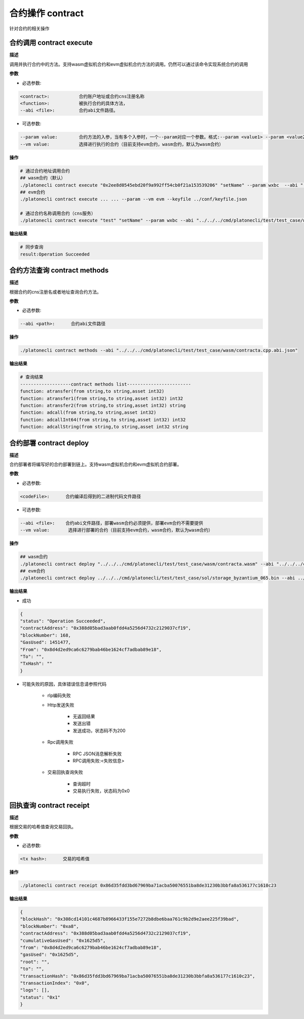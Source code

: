 .. _cli-contract:

=========================
合约操作 contract
=========================

针对合约的相关操作

.. _cli-contract-execute:

合约调用 contract execute
==============================

**描述**

调用并执行合约中的方法。支持wasm虚拟机合约和evm虚拟机合约方法的调用。仍然可以通过该命令实现系统合约的调用

**参数**

- 必选参数:

.. code:: bash

      <contract>:           合约账户地址或合约cns注册名称
      <function>:           被执行合约的具体方法，
      --abi <file>:         合约abi文件路径。

- 可选参数:

.. code:: bash

      --param value:        合约方法的入参，当有多个入参时，一个--param对应一个参数。格式:--param <value1> --param <value2>
      --vm value:           选择进行执行的合约（目前支持evm合约，wasm合约，默认为wasm合约）

**操作**

.. code:: bash

      # 通过合约地址调用合约
      ## wasm合约（默认）
      ./platonecli contract execute "0x2ee8d0545ebd20f9a992ff54cb0f21a153539206" "setName" --param wxbc  --abi "../../../cmd/platonecli/test/test_case/wasm/contracta.cpp.abi.json" --keyfile ../conf/keyfile.json
      ## evm合约
      ./platonecli contract execute ... ... --param --vm evm --keyfile ../conf/keyfile.json

      # 通过合约名称调用合约（cns服务）
      ./platonecli contract execute "test" "setName" --param wxbc --abi "../../../cmd/platonecli/test/test_case/wasm/contracta.cpp.abi.json" --keyfile ../conf/keyfile.json

**输出结果**

.. code:: bash

      # 同步查询
      result:Operation Succeeded

合约方法查询 contract methods
=================================

**描述**

根据合约的cns注册名或者地址查询合约方法。

**参数**

- 必选参数:

.. code:: bash

      --abi <path>:      合约abi文件路径

**操作**

.. code:: bash

      ./platonecli contract methods --abi "../../../cmd/platonecli/test/test_case/wasm/contracta.cpp.abi.json"

**输出结果**

.. code:: console

      # 查询结果
      -------------------contract methods list------------------------
      function: atransfer(from string,to string,asset int32)
      function: atransfer1(from string,to string,asset int32) int32
      function: atransfer2(from string,to string,asset int32) string
      function: adcall(from string,to string,asset int32)
      function: adcallInt64(from string,to string,asset int32) int32
      function: adcallString(from string,to string,asset int32 string

.. _cli-contract-deploy:

合约部署 contract deploy
=============================

**描述**

合约部署者将编写好的合约部署到链上。支持wasm虚拟机合约和evm虚拟机合约部署。

**参数**

- 必选参数:

.. code:: bash

      <codeFile>:      合约编译后得到的二进制代码文件路径

- 可选参数:

.. code:: bash

      --abi <file>:    合约abi文件路径，部署wasm合约必须提供，部署evm合约不需要提供
      --vm value:       选择进行部署的合约（目前支持evm合约，wasm合约，默认为wasm合约）

**操作**

.. code:: bash

      ## wasm合约
      ./platonecli contract deploy "../../../cmd/platonecli/test/test_case/wasm/contracta.wasm" --abi "../../../cmd/platonecli/test/test_case/wasm/contracta.cpp.abi.json"  --keyfile ../conf/keyfile.json
      ## evm合约
      ./platonecli contract deploy ../../../cmd/platonecli/test/test_case/sol/storage_byzantium_065.bin --abi ../../../cmd/platonecli/test/test_case/sol/storage_byzantium_065.abi --keyfile ../conf/keyfile.json -vm evm 

**输出结果**

- 成功

.. code:: json

        {
        "status": "Operation Succeeded",
        "contractAddress": "0x388d05bad3aab0fdd4a5256d4732c2129037cf19",
        "blockNumber": 168,
        "GasUsed": 1451477,
        "From": "0x8d4d2ed9ca6c6279bab46be1624cf7adbab89e18",
        "To": "",
        "TxHash": ""
        }

- 可能失败的原因，具体错误信息请参照代码

   + rlp编码失败

   + Http发送失败

      - 无返回结果
      - 发送出错
      - 发送成功，状态码不为200

   + Rpc调用失败

      - RPC JSON消息解析失败
      - RPC调用失败:<失败信息>

   + 交易回执查询失败

      - 查询超时
      - 交易执行失败，状态码为0x0

回执查询 contract receipt
===============================

**描述**

根据交易的哈希值查询交易回执。

**参数**

- 必选参数:

.. code:: bash

      <tx hash>:      交易的哈希值

**操作**

.. code:: bash

      ./platonecli contract receipt 0x86d35fdd3bd67969ba71acba50076551ba8de31230b3bbfa8a536177c1610c23

**输出结果**

.. code:: json

        {
        "blockHash": "0x308cd14101c4687b8966433f155e7272b8dbe6baa761c9b2d9e2aee225f39bad",
        "blockNumber": "0xa8",
        "contractAddress": "0x388d05bad3aab0fdd4a5256d4732c2129037cf19",
        "cumulativeGasUsed": "0x1625d5",
        "from": "0x8d4d2ed9ca6c6279bab46be1624cf7adbab89e18",
        "gasUsed": "0x1625d5",
        "root": "",
        "to": "",
        "transactionHash": "0x86d35fdd3bd67969ba71acba50076551ba8de31230b3bbfa8a536177c1610c23",
        "transactionIndex": "0x0",
        "logs": [],
        "status": "0x1"
        }